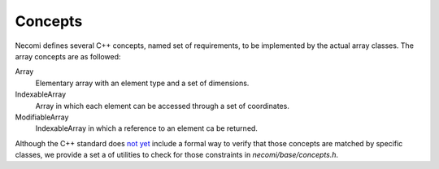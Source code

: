 Concepts
========

Necomi defines several C++ concepts, named set of requirements, to be
implemented by the actual array classes. The array concepts are as followed:

Array
    Elementary array with an element type and a set of dimensions.

IndexableArray
    Array in which each element can be accessed through a set of
    coordinates.

ModifiableArray
    IndexableArray in which a reference to an element ca be returned.

Although the C++ standard does
`not yet <http://en.cppreference.com/w/cpp/language/constraints>`_
include a formal way to verify that those concepts are matched by specific
classes, we provide a set a of utilities to check for those
constraints in `necomi/base/concepts.h`.
